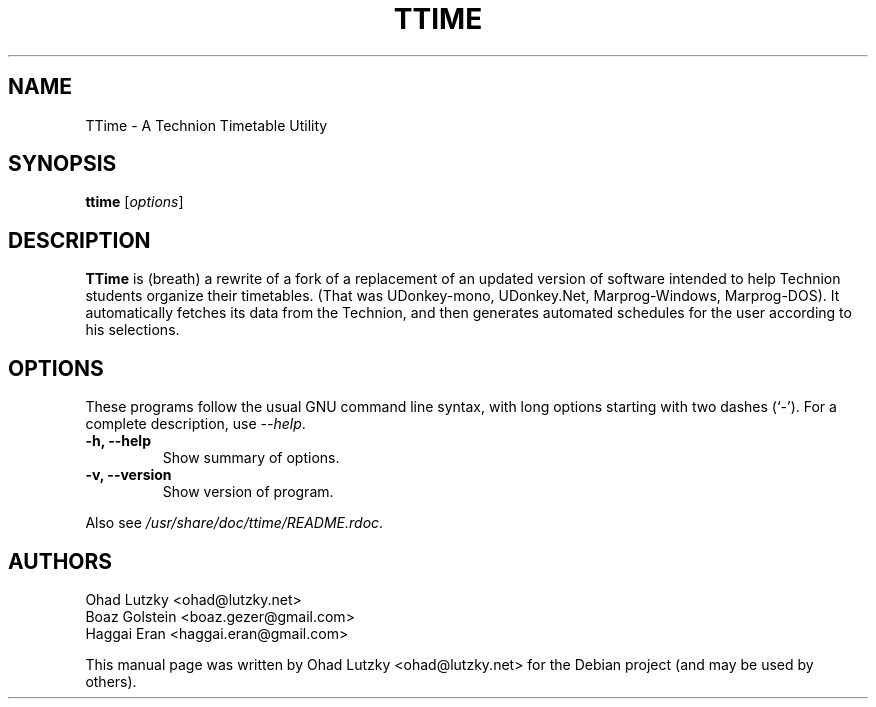 .\"                                      Hey, EMACS: -*- nroff -*-
.\" First parameter, NAME, should be all caps
.\" Second parameter, SECTION, should be 1-8, maybe w/ subsection
.\" other parameters are allowed: see man(7), man(1)
.TH TTIME 1 2010-02-19
.\" Please adjust this date whenever revising the manpage.
.\"
.\" Some roff macros, for reference:
.\" .nh        disable hyphenation
.\" .hy        enable hyphenation
.\" .ad l      left justify
.\" .ad b      justify to both left and right margins
.\" .nf        disable filling
.\" .fi        enable filling
.\" .br        insert line break
.\" .sp <n>    insert n+1 empty lines
.\" for manpage-specific macros, see man(7)
.SH NAME
TTime \- A Technion Timetable Utility
.SH SYNOPSIS
.B ttime
.RI [ options ]
.SH DESCRIPTION
.B TTime
is (breath) a rewrite of a fork of a replacement of an updated version of
software intended to help Technion students organize their timetables. (That
was UDonkey-mono, UDonkey.Net, Marprog-Windows, Marprog-DOS). It automatically
fetches its data from the Technion, and then generates automated schedules for
the user according to his selections.
.SH OPTIONS
These programs follow the usual GNU command line syntax, with long
options starting with two dashes (`-').
For a complete description, use
.IR --help .
.TP
.B \-h, \-\-help
Show summary of options.
.TP
.B \-v, \-\-version
Show version of program.
.PP
Also see 
.IR /usr/share/doc/ttime/README.rdoc .
.SH AUTHORS
Ohad Lutzky <ohad@lutzky.net>
.br
Boaz Golstein <boaz.gezer@gmail.com>
.br
Haggai Eran <haggai.eran@gmail.com>
.PP
This manual page was written by Ohad Lutzky <ohad@lutzky.net>
for the Debian project (and may be used by others).
